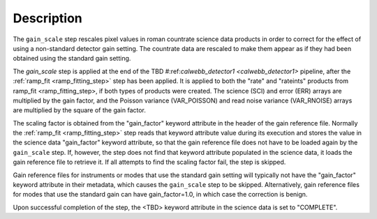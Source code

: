 Description
============

The ``gain_scale`` step rescales pixel values in roman countrate
science data products in order to correct for the effect of using
a non-standard detector gain setting. The countrate data are
rescaled to make them appear as if they had been obtained using
the standard gain setting.

The `gain_scale` step is applied at the end of the
TBD 
#:ref:`calwebb_detector1 <calwebb_detector1>` 
pipeline, after the :ref:`ramp_fit <ramp_fitting_step>` step has been applied. It is applied to both the "rate" and "rateints" products from
ramp_fit <ramp_fitting_step>, if both
types of products were created. The science (SCI) and error (ERR)
arrays are multiplied by the gain factor, and the Poisson
variance (VAR_POISSON) and read noise variance (VAR_RNOISE) arrays
are multiplied by the square of the gain factor.

The scaling factor is obtained from the "gain_factor" keyword attribute in the
header of the gain reference file. Normally the
:ref:`ramp_fit <ramp_fitting_step>` step
reads that keyword attribute value during its execution and stores the value in
the science data "gain_factor" keyword attribute, so that the gain reference file
does not have to be loaded again by the ``gain_scale`` step. If, however,
the step does not find that keyword attribute populated in the science data, it
loads the gain reference file to retrieve it. If all attempts to
find the scaling factor fail, the step is skipped.

Gain reference files for instruments or modes that use the standard
gain setting will typically not have the "gain_factor" keyword attribute in their
metadata, which causes the ``gain_scale`` step to be skipped. Alternatively,
gain reference files for modes that use the standard gain can have
gain_factor=1.0, in which case the correction is benign.

Upon successful completion of the step, the <TBD> keyword attribute in the
science data is set to "COMPLETE".
